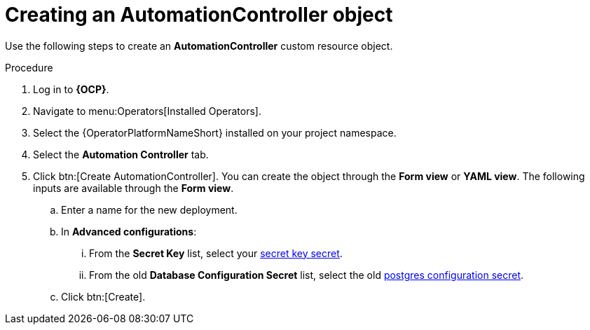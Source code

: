 [id="aap-create_controller"]

= Creating an AutomationController object

[role=_abstract]

Use the following steps to create an *AutomationController* custom resource object.

.Procedure
. Log in to *{OCP}*.
. Navigate to menu:Operators[Installed Operators].
. Select the {OperatorPlatformNameShort} installed on your project namespace.
. Select the *Automation Controller* tab.
. Click btn:[Create AutomationController]. You can create the object through the *Form view* or *YAML view*. The following inputs are available through the *Form view*.
.. Enter a name for the new deployment.
.. In *Advanced configurations*:
... From the *Secret Key* list, select your xref:create-secret-key-secret_aap-migration[secret key secret].
... From the old *Database Configuration Secret* list, select the old xref:create-postresql-secret_aap-migration[postgres configuration secret].
.. Click btn:[Create].
